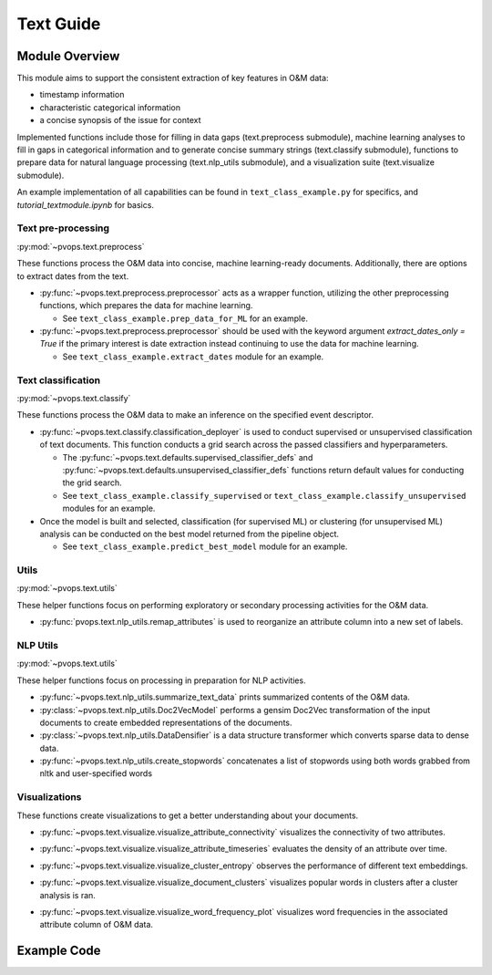 Text Guide
============

Module Overview
----------------

This module aims to support the consistent extraction of key features
in O&M data:

* timestamp information
* characteristic categorical information
* a concise synopsis of the issue for context

Implemented functions include those for filling in data gaps (text.preprocess submodule),
machine learning analyses to fill in gaps in categorical information and to
generate concise summary strings (text.classify submodule), functions
to prepare data for natural language processing (text.nlp_utils submodule),
and a visualization suite (text.visualize submodule).

An example implementation of all capabilities can be found in 
``text_class_example.py`` for specifics, and `tutorial_textmodule.ipynb` for basics.

Text pre-processing
^^^^^^^^^^^^^^^^^^^^^

:py:mod:`~pvops.text.preprocess`

These functions process the O&M data into concise, machine learning-ready documents. 
Additionally, there are options to extract dates from the text.

* :py:func:`~pvops.text.preprocess.preprocessor` acts as a wrapper function, 
  utilizing the other preprocessing functions, which prepares the data for machine learning. 

  * See ``text_class_example.prep_data_for_ML`` for an example.

* :py:func:`~pvops.text.preprocess.preprocessor` should be used with the keyword argument
  `extract_dates_only = True` if the primary interest is date extraction
  instead continuing to use the data for machine learning.

  * See ``text_class_example.extract_dates`` module for an example.


Text classification
^^^^^^^^^^^^^^^^^^^^^

:py:mod:`~pvops.text.classify`

These functions process the O&M data to make an inference on the specified event descriptor.

* :py:func:`~pvops.text.classify.classification_deployer` is used to conduct supervised 
  or unsupervised classification of text documents. 
  This function conducts a grid search across the passed classifiers and hyperparameters. 

  * The :py:func:`~pvops.text.defaults.supervised_classifier_defs` and 
    :py:func:`~pvops.text.defaults.unsupervised_classifier_defs`
    functions return default values for conducting the grid search.
    
  * See ``text_class_example.classify_supervised`` or ``text_class_example.classify_unsupervised`` 
    modules for an example.

* Once the model is built and selected, classification (for supervised ML) 
  or clustering (for unsupervised ML) analysis can be conducted on the best model returned from the pipeline object.

  * See ``text_class_example.predict_best_model`` module for an example.


Utils
^^^^^^^^^^^^^^^^^^^^^

:py:mod:`~pvops.text.utils`

These helper functions focus on performing exploratory or secondary processing activities for the O&M data.

* :py:func:`pvops.text.nlp_utils.remap_attributes` is used to reorganize an attribute column into a new set of labels.

NLP Utils
^^^^^^^^^^^^

:py:mod:`~pvops.text.utils`

These helper functions focus on processing in preparation for NLP activities.

* :py:func:`~pvops.text.nlp_utils.summarize_text_data` prints summarized contents of the O&M data.
* :py:class:`~pvops.text.nlp_utils.Doc2VecModel` performs a gensim Doc2Vec 
  transformation of the input documents to create embedded representations of the documents.
* :py:class:`~pvops.text.nlp_utils.DataDensifier` is a data structure transformer which converts sparse data to dense data. 
* :py:func:`~pvops.text.nlp_utils.create_stopwords` concatenates a list of stopwords using both words grabbed from nltk and user-specified words


Visualizations
^^^^^^^^^^^^^^^^^^^^^
These functions create visualizations to get a better understanding about your documents.

* :py:func:`~pvops.text.visualize.visualize_attribute_connectivity` visualizes the connectivity of two attributes.
  
  .. image:: ../../assets/vis_attr_connect_example.svg
    :width: 600

* :py:func:`~pvops.text.visualize.visualize_attribute_timeseries` evaluates the density of an attribute over time. 
  
  .. image:: ../../assets/vis_attr_timeseries_example.svg
    :width: 600

* :py:func:`~pvops.text.visualize.visualize_cluster_entropy` observes the performance of different text embeddings.
  
  .. image:: ../../assets/vis_cluster_entropy_example.svg
    :width: 600

* :py:func:`~pvops.text.visualize.visualize_document_clusters` visualizes popular words in clusters after a cluster analysis is ran.
  
  .. image:: ../../assets/vis_doc_clusters_example.svg
    :width: 600

* :py:func:`~pvops.text.visualize.visualize_word_frequency_plot` visualizes word frequencies in the associated attribute column of O&M data.
  
  .. image:: ../../assets/vis_freq_plot_example.svg
    :width: 600


Example Code
--------------